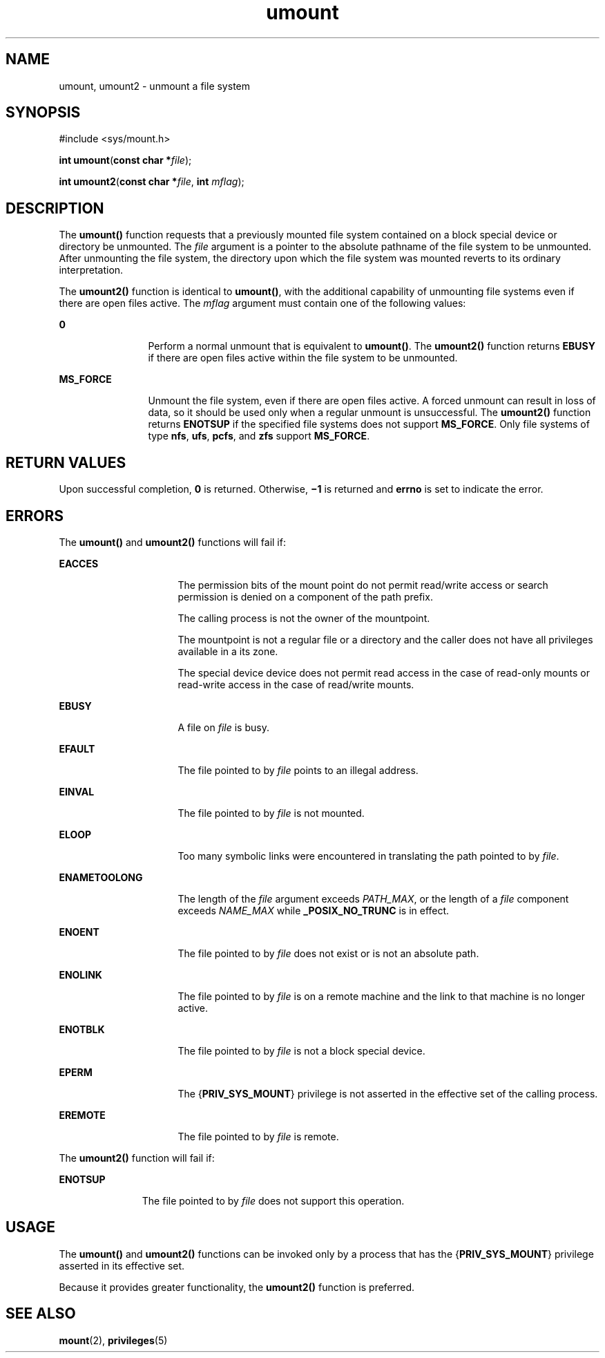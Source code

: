 '\" te
.\" Copyright (c) 2008, Sun Microsystems, Inc.  All Rights Reserved.
.\" Copyright (c) 2012-2013, J. Schilling
.\" Copyright (c) 2013, Andreas Roehler
.\" Copyright 1989 AT&T.
.\" CDDL HEADER START
.\"
.\" The contents of this file are subject to the terms of the
.\" Common Development and Distribution License ("CDDL"), version 1.0.
.\" You may only use this file in accordance with the terms of version
.\" 1.0 of the CDDL.
.\"
.\" A full copy of the text of the CDDL should have accompanied this
.\" source.  A copy of the CDDL is also available via the Internet at
.\" http://www.opensource.org/licenses/cddl1.txt
.\"
.\" When distributing Covered Code, include this CDDL HEADER in each
.\" file and include the License file at usr/src/OPENSOLARIS.LICENSE.
.\" If applicable, add the following below this CDDL HEADER, with the
.\" fields enclosed by brackets "[]" replaced with your own identifying
.\" information: Portions Copyright [yyyy] [name of copyright owner]
.\"
.\" CDDL HEADER END
.TH umount 2 "4 Aug 2008" "SunOS 5.11" "System Calls"
.SH NAME
umount, umount2 \- unmount a file system
.SH SYNOPSIS
.LP
.nf
#include <sys/mount.h>

\fBint\fR \fBumount\fR(\fBconst char *\fIfile\fR);
.fi

.LP
.nf
\fBint\fR \fBumount2\fR(\fBconst char *\fIfile\fR, \fBint\fR \fImflag\fR);
.fi

.SH DESCRIPTION
.sp
.LP
The
.B umount()
function requests that a previously mounted file system
contained on a block special device or directory be unmounted.  The
.I file
argument is a pointer to the absolute pathname of the file system
to be unmounted. After unmounting the file system, the directory upon which
the file system was mounted reverts to its ordinary interpretation.
.sp
.LP
The
.B umount2()
function is identical to
.BR umount() ,
with the
additional capability of unmounting file systems even if there are open
files active. The
.I mflag
argument must contain one of the following
values:
.sp
.ne 2
.mk
.na
.B 0
.ad
.RS 12n
.rt
Perform a normal unmount that is equivalent to
.BR umount() .
The
.B umount2()
function  returns
.B EBUSY
if there are open files active
within the file system to be unmounted.
.RE

.sp
.ne 2
.mk
.na
.B MS_FORCE
.ad
.RS 12n
.rt
Unmount the file system, even if there are open files active. A forced
unmount can result in loss of data, so it should be used only when a regular
unmount is unsuccessful. The
.B umount2()
function returns
.BR ENOTSUP
if the specified file systems does not support
.BR MS_FORCE .
Only file
systems of type
.BR nfs ,
.BR ufs ,
.BR pcfs ,
and
.B zfs
support
.BR MS_FORCE .
.RE

.SH RETURN VALUES
.sp
.LP
Upon successful completion,
.B 0
is returned. Otherwise,
.B \(mi1
is
returned and
.B errno
is set to indicate the error.
.SH ERRORS
.sp
.LP
The
.B umount()
and
.B umount2()
functions will fail if:
.sp
.ne 2
.mk
.na
.B EACCES
.ad
.RS 16n
.rt
The permission bits of the mount point do not permit read/write access or
search permission is denied on a component of the path prefix.
.sp
The calling process is not the owner of the mountpoint.
.sp
The mountpoint is not a regular file or a directory and the caller does not
have all privileges available in a its zone.
.sp
The special device device does not permit read access in the case of
read-only mounts or read-write access in the case of read/write mounts.
.RE

.sp
.ne 2
.mk
.na
.B EBUSY
.ad
.RS 16n
.rt
A file on
.I file
is busy.
.RE

.sp
.ne 2
.mk
.na
.B EFAULT
.ad
.RS 16n
.rt
The file pointed to by
.I file
points to an illegal address.
.RE

.sp
.ne 2
.mk
.na
.B EINVAL
.ad
.RS 16n
.rt
The file pointed to by
.I file
is not mounted.
.RE

.sp
.ne 2
.mk
.na
.B ELOOP
.ad
.RS 16n
.rt
Too many symbolic links were encountered in translating the path pointed to
by
.IR file .
.RE

.sp
.ne 2
.mk
.na
.B ENAMETOOLONG
.ad
.RS 16n
.rt
The length of the
.I file
argument exceeds
.IR PATH_MAX ,
or the
length of a
.I file
component exceeds
.I NAME_MAX
while
.B _POSIX_NO_TRUNC
is in effect.
.RE

.sp
.ne 2
.mk
.na
.B ENOENT
.ad
.RS 16n
.rt
The file pointed to by
.I file
does not exist or is not an absolute
path.
.RE

.sp
.ne 2
.mk
.na
.B ENOLINK
.ad
.RS 16n
.rt
The file pointed to by
.I file
is on a remote machine and the link to
that machine is no longer active.
.RE

.sp
.ne 2
.mk
.na
.B ENOTBLK
.ad
.RS 16n
.rt
The file pointed to by
.I file
is not a block special device.
.RE

.sp
.ne 2
.mk
.na
.B EPERM
.ad
.RS 16n
.rt
The
.RB { PRIV_SYS_MOUNT }
privilege is not asserted in the effective set
of the calling process.
.RE

.sp
.ne 2
.mk
.na
.B EREMOTE
.ad
.RS 16n
.rt
The file pointed to by
.I file
is remote.
.RE

.sp
.LP
The
.B umount2()
function will fail if:
.sp
.ne 2
.mk
.na
.B ENOTSUP
.ad
.RS 11n
.rt
The file pointed to by
.I file
does not support this operation.
.RE

.SH USAGE
.sp
.LP
The
.B umount()
and
.B umount2()
functions can be invoked only by a
process that has the
.RB { PRIV_SYS_MOUNT }
privilege asserted in its
effective set.
.sp
.LP
Because it provides greater functionality, the
.B umount2()
function is
preferred.
.SH SEE ALSO
.sp
.LP
.BR mount (2),
.BR privileges (5)
